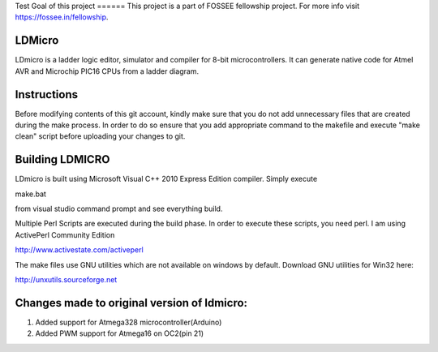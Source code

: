 Test
Goal of this project
======
This project is a part of FOSSEE fellowship project. For more info visit https://fossee.in/fellowship.

LDMicro
======
LDmicro is a ladder logic editor, simulator and compiler for 8-bit
microcontrollers. It can generate native code for Atmel AVR and Microchip
PIC16 CPUs from a ladder diagram.


Instructions
======
Before modifying contents of this git account, kindly make sure that you do not add unnecessary files that are created during the make process. In order to do so ensure that you add appropriate command to the makefile and execute "make clean" script before uploading your changes to git.

Building LDMICRO
======
LDmicro is built using Microsoft Visual C++ 2010 Express Edition compiler. Simply execute

make.bat

from visual studio command prompt and see everything build.


Multiple Perl Scripts are executed during the build phase. In order to execute
these scripts, you need perl. I am using ActivePerl Community Edition

http://www.activestate.com/activeperl

The make files use GNU utilities which are not available on windows by default.
Download GNU utilities for Win32 here:

http://unxutils.sourceforge.net


Changes made to original version of ldmicro:
======

1. Added support for Atmega328 microcontroller(Arduino)
2. Added PWM support for Atmega16 on OC2(pin 21)

